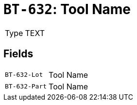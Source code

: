 = `BT-632`: Tool Name
:navtitle: Business Terms

[horizontal]
Type:: TEXT

== Fields
[horizontal]
  `BT-632-Lot`:: Tool Name
  `BT-632-Part`:: Tool Name
